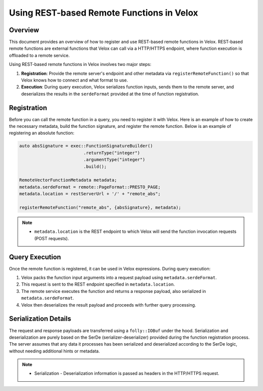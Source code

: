 ============================================
Using REST-based Remote Functions in Velox
============================================

Overview
--------
This document provides an overview of how to register and use REST-based remote functions
in Velox. REST-based remote functions are external functions that Velox can call via a HTTP/HTTPS
endpoint, where function execution is offloaded to a remote service.

Using REST-based remote functions in Velox involves two major steps:

1. **Registration**: Provide the remote server's endpoint and other metadata via
   ``registerRemoteFunction()`` so that Velox knows how to connect and what format to use.
2. **Execution**: During query execution, Velox serializes function inputs, sends them
   to the remote server, and deserializes the results in the ``serdeFormat`` provided at the time
   of function registration.

Registration
------------
Before you can call the remote function in a query, you need to register it with Velox.
Here is an example of how to create the necessary metadata, build the function signature,
and register the remote function. Below is an example of registering an absolute function:

.. code-block:: c++

    auto absSignature = exec::FunctionSignatureBuilder()
                             .returnType("integer")
                             .argumentType("integer")
                             .build();

    RemoteVectorFunctionMetadata metadata;
    metadata.serdeFormat = remote::PageFormat::PRESTO_PAGE;
    metadata.location = restServerUrl + '/' + "remote_abs";

    registerRemoteFunction("remote_abs", {absSignature}, metadata);

.. note::

   - ``metadata.location`` is the REST endpoint to which Velox will send the function invocation
     requests (POST requests).

Query Execution
---------------
Once the remote function is registered, it can be used in Velox expressions.
During query execution:

1. Velox packs the function input arguments into a request payload using
   ``metadata.serdeFormat``.
2. This request is sent to the REST endpoint specified in ``metadata.location``.
3. The remote service executes the function and returns a response payload,
   also serialized in ``metadata.serdeFormat``.
4. Velox then deserializes the result payload and proceeds with further
   query processing.

Serialization Details
---------------------
The request and response payloads are transferred using a ``folly::IOBuf`` under the hood.
Serialization and deserialization are purely based on the SerDe (serializer-deserializer)
provided during the function registration process. The server assumes that any data it processes
has been serialized and deserialized according to the SerDe logic, without needing additional
hints or metadata.

.. note::
   - Serialization - Deserialization information is passed as headers in the HTTP/HTTPS request.
